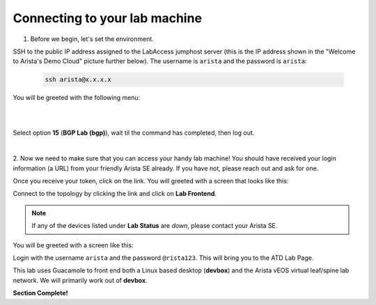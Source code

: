 Connecting to your lab machine
==============================

1. Before we begin, let's set the environment.

SSH to the public IP address assigned to the LabAccess jumphost server (this is the IP address shown in the
"Welcome to Arista's Demo Cloud" picture further below). The username is ``arista`` and the password is ``arista``:

    .. code-block:: text

       ssh arista@x.x.x.x

You will be greeted with the following menu:

|

.. image:: images/connecting_1.png
   :align: center

|

Select option **15** (**BGP Lab (bgp)**), wait til the command has completed, then log out.

|

2. Now we need to make sure that you can access your handy lab machine! You should have received your login 
information (a URL) from your friendly Arista SE already. If you have not, please reach out and ask for one.

Once you receive your token, click on the link. You will greeted with a
screen that looks like this:

.. image:: images/programmability_connecting_2.png
   :align: center

Connect to the topology by clicking the link and click on **Lab Frontend**.

.. image:: images/programmability_connecting_3.png
   :align: center

.. note:: If any of the devices listed under **Lab Status** are *down*, please contact your Arista SE.

You will be greeted with a screen like this:

.. image:: images/programmability_connecting_4.png
   :align: center

Login with the username ``arista`` and the password ``@rista123``. This will bring
you to the ATD Lab Page.  

This lab uses Guacamole to front end both a Linux based desktop (**devbox**)
and the Arista vEOS virtual leaf/spine lab network. We will primarily
work out of **devbox**.

.. image:: images/programmability_connecting_5.png
   :align: center

**Section Complete!**
